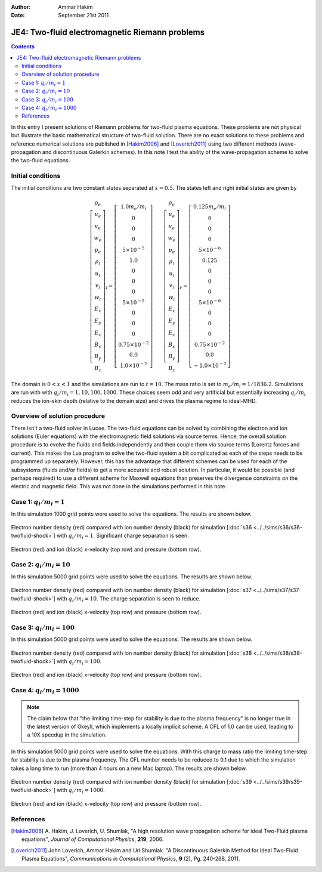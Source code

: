 :Author: Ammar Hakim
:Date: September 21st 2011

JE4: Two-fluid electromagnetic Riemann problems
===============================================

.. contents::

In this entry I present solutions of Riemann problems for two-fluid
plasma equations. These problems are not physical but illustrate the
basic mathematical structure of two-fluid solution. There are no exact
solutions to these problems and reference numerical solutions are
published in [Hakim2006]_ and [Loverich2011]_ using two different
methods (wave-propagation and discontinuous Galerkin schemes). In this
note I test the ability of the wave-propagation scheme to solve the
two-fluid equations.

Initial conditions
------------------

The initial conditions are two constant states separated at
:math:`x=0.5`. The states left and right initial states are given by

.. math::

  \left[
    \begin{matrix}
     \rho_e \\
     u_e \\
     v_e \\
     w_e \\
     p_e \\
     \rho_i \\
     u_i \\
     v_i \\
     w_i \\
     E_x \\
     E_y \\
     E_z \\
     B_x \\
     B_y \\
     B_z
    \end{matrix}
  \right]_l
  = 
  \left[
    \begin{matrix}
      1.0 m_e/m_i \\
      0 \\
      0 \\
      0 \\
      5\times 10^{-5} \\
      1.0 \\
      0 \\
      0 \\
      0 \\
      5\times 10^{-5} \\
      0 \\
      0 \\
      0 \\
      0.75\times 10^{-2} \\
      0.0 \\
      1.0\times 10^{-2}
    \end{matrix}
  \right]
  \qquad
  \left[
    \begin{matrix}
     \rho_e \\
     u_e \\
     v_e \\
     w_e \\
     p_e \\
     \rho_i \\
     u_i \\
     v_i \\
     w_i \\
     E_x \\
     E_y \\
     E_z \\
     B_x \\
     B_y \\
     B_z
    \end{matrix}
  \right]_r
  = 
  \left[
    \begin{matrix}
      0.125 m_e/m_i \\
      0 \\
      0 \\
      0 \\
      5\times 10^{-6} \\
      0.125 \\
      0 \\
      0 \\
      0 \\
      5\times 10^{-6} \\
      0 \\
      0 \\
      0 \\
      0.75\times 10^{-2} \\
      0.0 \\
      -1.0\times 10^{-2}
    \end{matrix}
  \right]

The domain is :math:`0<x<1` and the simulations are run to
:math:`t=10`. The mass ratio is set to :math:`m_e/m_i =
1/1836.2`. Simulations are run with with :math:`q_i/m_i =
1,10,100,1000`. These choices seem odd and very artificial but
essentially increasing :math:`q_i/m_i` reduces the ion-skin depth
(relative to the domain size) and drives the plasma regime to
ideal-MHD.

Overview of solution procedure
------------------------------

There isn't a two-fluid solver in Lucee. The two-fluid equations can
be solved by combining the electron and ion solutions (Euler
equations) with the electromagnetic field solutions via source
terms. Hence, the overall solution procedure is to evolve the fluids
and fields independently and then couple them via source terms
(Lorentz forces and current). This makes the Lua program to solve the
two-fluid system a bit complicated as each of the steps needs to be
programmed up separately. However, this has the advantage that
different schemes can be used for each of the subsystems (fluids
and/or fields) to get a more accurate and robust solution. In
particular, it would be possible (and perhaps required) to use a
different scheme for Maxwell equations than preserves the divergence
constraints on the electric and magnetic field. This was not done in
the simulations performed in this note.

Case 1: :math:`q_i/m_i = 1`
---------------------------

In this simulation 1000 grid points were used to solve the
equations. The results are shown below.

.. figure:: s36-twofluid-shock_neni.png
  :width: 100%
  :align: center

  Electron number density (red) compared with ion number density
  (black) for simulation [:doc:`s36
  <../../sims/s36/s36-twofluid-shock>`] with :math:`q_i/m_i =
  1`. Significant charge separation is seen.

.. figure:: s36-twofluid-shock_up.png
  :width: 100%
  :align: center

  Electron (red) and ion (black) x-velocity (top row) and pressure
  (bottom row).

Case 2: :math:`q_i/m_i = 10`
----------------------------

In this simulation 5000 grid points were used to solve the
equations. The results are shown below.

.. figure:: s37-twofluid-shock_neni.png
  :width: 100%
  :align: center

  Electron number density (red) compared with ion number density
  (black) for simulation [:doc:`s37
  <../../sims/s37/s37-twofluid-shock>`] with :math:`q_i/m_i = 10`. The
  charge separation is seen to reduce.

.. figure:: s37-twofluid-shock_up.png
  :width: 100%
  :align: center

  Electron (red) and ion (black) x-velocity (top row) and pressure
  (bottom row).

Case 3: :math:`q_i/m_i = 100`
-----------------------------

In this simulation 5000 grid points were used to solve the
equations. The results are shown below.

.. figure:: s38-twofluid-shock_neni.png
  :width: 100%
  :align: center

  Electron number density (red) compared with ion number density
  (black) for simulation [:doc:`s38
  <../../sims/s38/s38-twofluid-shock>`] with :math:`q_i/m_i =
  100`.

.. figure:: s38-twofluid-shock_up.png
  :width: 100%
  :align: center

  Electron (red) and ion (black) x-velocity (top row) and pressure
  (bottom row).

Case 4: :math:`q_i/m_i = 1000`
------------------------------

.. note::

  The claim below that "the limiting time-step for stability is due to
  the plasma frequency" is no longer true in the latest version of
  Gkeyll, which implements a locally implicit scheme. A CFL of 1.0 can
  be used, leading to a 10X speedup in the simulation.

In this simulation 5000 grid points were used to solve the
equations. With this charge to mass ratio the limiting time-step for
stability is due to the plasma frequency. The CFL number needs to be
reduced to 0.1 due to which the simulation takes a long time to run
(more than 4 hours on a new Mac laptop). The results are shown below.

.. figure:: s39-twofluid-shock_neni.png
  :width: 100%
  :align: center

  Electron number density (red) compared with ion number density
  (black) for simulation [:doc:`s39
  <../../sims/s39/s39-twofluid-shock>`] with :math:`q_i/m_i = 1000`.

.. figure:: s39-twofluid-shock_up.png
  :width: 100%
  :align: center

  Electron (red) and ion (black) x-velocity (top row) and pressure
  (bottom row).

References
----------

.. [Hakim2006] A. Hakim, J. Loverich, U. Shumlak, "A high resolution
  wave propagation scheme for ideal Two-Fluid plasma equations",
  *Journal of Computational Physics*, **219**, 2006.

.. [Loverich2011] John Loverich, Ammar Hakim and Uri Shumlak. "A
  Discontinuous Galerkin Method for Ideal Two-Fluid Plasma Equations",
  *Communications in Computational Physics*, **9** (2), Pg. 240-268,
  2011.
